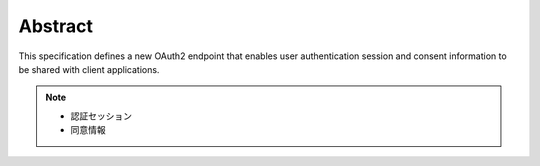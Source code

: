 Abstract
=======================================

This specification defines a new OAuth2 endpoint 
that enables user authentication session and consent information 
to be shared with client applications.

.. note::
    - 認証セッション
    - 同意情報


